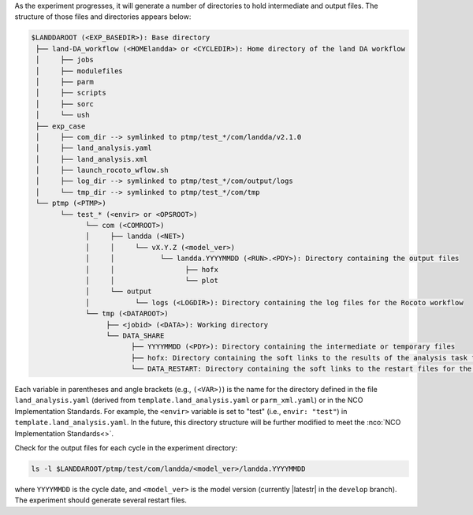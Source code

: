 As the experiment progresses, it will generate a number of directories to hold intermediate and output files. The structure of those files and directories appears below:

.. _land-da-dir-structure:

.. code-block:: console

   $LANDDAROOT (<EXP_BASEDIR>): Base directory
    ├── land-DA_workflow (<HOMElandda> or <CYCLEDIR>): Home directory of the land DA workflow
    │     ├── jobs 
    │     ├── modulefiles
    │     ├── parm
    │     ├── scripts
    │     ├── sorc
    │     └── ush
    ├── exp_case
    │     ├── com_dir --> symlinked to ptmp/test_*/com/landda/v2.1.0
    │     ├── land_analysis.yaml
    │     ├── land_analysis.xml
    │     ├── launch_rocoto_wflow.sh
    │     ├── log_dir --> symlinked to ptmp/test_*/com/output/logs
    │     └── tmp_dir --> symlinked to ptmp/test_*/com/tmp
    └── ptmp (<PTMP>)
          └── test_* (<envir> or <OPSROOT>)
                └── com (<COMROOT>)
                │     ├── landda (<NET>)
                │     │     └── vX.Y.Z (<model_ver>)
                │     │           └── landda.YYYYMMDD (<RUN>.<PDY>): Directory containing the output files
                │     │                 ├── hofx
                │     │                 └── plot
                │     └── output
                │           └── logs (<LOGDIR>): Directory containing the log files for the Rocoto workflow
                └── tmp (<DATAROOT>)
                     ├── <jobid> (<DATA>): Working directory
                     └── DATA_SHARE
                           ├── YYYYMMDD (<PDY>): Directory containing the intermediate or temporary files
                           ├── hofx: Directory containing the soft links to the results of the analysis task for plotting
                           └── DATA_RESTART: Directory containing the soft links to the restart files for the next cycles

Each variable in parentheses and angle brackets (e.g., ``(<VAR>)``) is the name for the directory defined in the file ``land_analysis.yaml`` (derived from ``template.land_analysis.yaml`` or ``parm_xml.yaml``) or in the NCO Implementation Standards. For example, the ``<envir>`` variable is set to "test" (i.e., ``envir: "test"``) in ``template.land_analysis.yaml``. In the future, this directory structure will be further modified to meet the :nco:`NCO Implementation Standards<>`.

Check for the output files for each cycle in the experiment directory:

.. code-block:: console

   ls -l $LANDDAROOT/ptmp/test/com/landda/<model_ver>/landda.YYYYMMDD

where ``YYYYMMDD`` is the cycle date, and ``<model_ver>`` is the model version (currently |latestr| in the ``develop`` branch). The experiment should generate several restart files. 